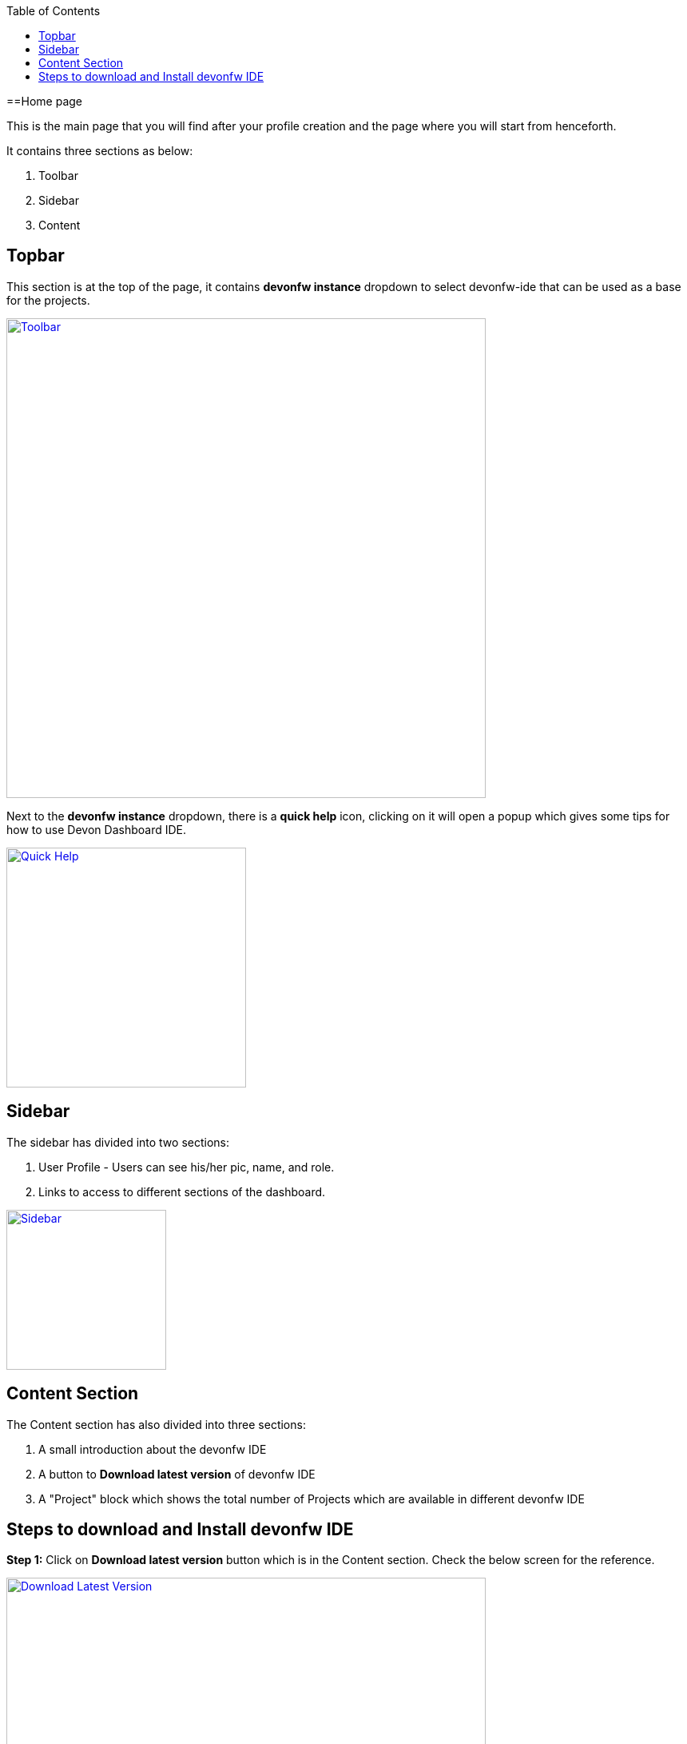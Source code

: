 :toc: macro

ifdef::env-github[]
:tip-caption: :bulb:
:note-caption: :information_source:
:important-caption: :heavy_exclamation_mark:
:caution-caption: :fire:
:warning-caption: :warning:
endif::[]

toc::[]
:idprefix:
:idseparator: -
:reproducible:
:source-highlighter: rouge

==Home page

This is the main page that you will find after your profile creation and the page where you will start from henceforth.

It contains three sections as below: +

    1. Toolbar +
    2. Sidebar +
    3. Content +

== Topbar +
This section is at the top of the page, it contains *devonfw instance* dropdown to select devonfw-ide that can be used as a base for the projects.

image::images/home_page/toolbar.png["Toolbar", width="600", link="images/home_page/toolbar.png"]

Next to the *devonfw instance* dropdown, there is a *quick help* icon, clicking on it will open a popup which gives some tips for how to use Devon Dashboard IDE.

image::images/home_page/quick_help.png["Quick Help", width="300", link="images/home_page/quick_help"]

== Sidebar +
The sidebar has divided into two sections: +

1. User Profile - Users can see his/her pic, name, and role. +
2. Links to access to different sections of the dashboard.

image::images/home_page/sidebar.png["Sidebar", width="200", link="images/home_page/sidebar.png"]

== Content Section
The Content section has also divided into three sections: +

1. A small introduction about the devonfw IDE +
2. A button to *Download latest version* of devonfw IDE +
3. A "Project" block which shows the total number of Projects which are available in different devonfw IDE +

== Steps to download and Install devonfw IDE +
*Step 1:* Click on *Download latest version* button which is in the Content section. Check the below screen for the reference.

image::images/home_page/download_latest_version.png["Download Latest Version", width="600", link="images/home_page/download_latest_version.png"]

*Step 2:* By clicking *Download latest version* button, *Installing devonfw* popup will open.

image::images/home_page/installing_devonfw.png["Installing Devonfw", width="600", link="images/home_page/installing_devonfw.png"]

*Step 3:* *Installing devonfw* popup will automatically trigger one more popup to specify the location for downloading Devonfw IDE. Specify the location and click the *Save* button to download. +

image::images/home_page/installing_devonfw_download_location_set.png["Download location popup", width="600", link="images/home_page/installing_devonfw_download_location_set.png"]

*Step 3:* Once the download completes successfully, the *Next* button will be enabled for the further installation process.

image::images/home_page/installing_devonfw_download_completes.png["Download Devonfw Completed", width="600", link="images/home_page/installing_devonfw_download_completes.png"]

*Step 4:* By Clicking *Next* button in the *Installing devonfw* pop up, two options are shown: +
1: Select the Git url for the installation setup. +
2: Skip this process. +

image::images/home_page/installation_options.png["Installation Options", width="600", link="images/home_page/installation_options.png"]

*Step 5:* Select one of the above options. +

- If the selection is *Git url*, then *Configuration file url* should be filled in the input box and needs to click *Next* button to start the further installation process. +

- In case the user doesn't have *Git url*, then simply *Skip the process* and click the *Next* button to start the further installation process.

*Step 6*: Click on the *Next* button for the final installation process. Wait for some time to complete the installation setup. Once the installation setup completes, the *Close* button will appear. Just click on it and go to the specified folder location.

image::images/home_page/installation_setup.png["Installation Setup", width="600", link="images/home_page/installation_setup.png"]
